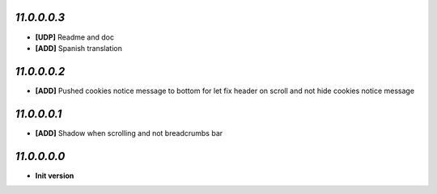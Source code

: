 `11.0.0.0.3`
------------
- **[UDP]** Readme and doc
- **[ADD]** Spanish translation

`11.0.0.0.2`
------------
- **[ADD]** Pushed cookies notice message to bottom for let fix header on scroll and not hide cookies notice message

`11.0.0.0.1`
------------
- **[ADD]** Shadow when scrolling and not breadcrumbs bar

`11.0.0.0.0`
------------
- **Init version**
